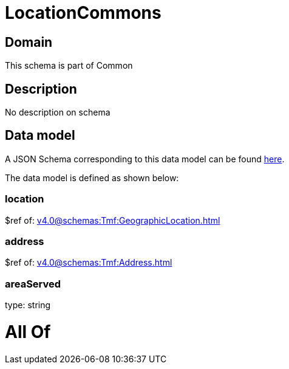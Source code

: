 = LocationCommons

[#domain]
== Domain

This schema is part of Common

[#description]
== Description

No description on schema


[#data_model]
== Data model

A JSON Schema corresponding to this data model can be found https://tmforum.org[here].

The data model is defined as shown below:


=== location
$ref of: xref:v4.0@schemas:Tmf:GeographicLocation.adoc[]


=== address
$ref of: xref:v4.0@schemas:Tmf:Address.adoc[]


=== areaServed
type: string


= All Of 
